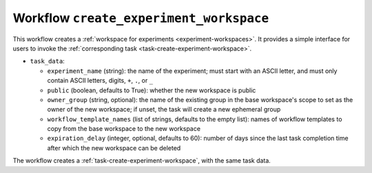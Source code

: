 .. _workflow-create-experiment-workspace:

Workflow ``create_experiment_workspace``
========================================

This workflow creates a :ref:`workspace for experiments
<experiment-workspaces>`.  It provides a simple interface for users to
invoke the :ref:`corresponding task <task-create-experiment-workspace>`.

* ``task_data``:

  * ``experiment_name`` (string): the name of the experiment; must start
    with an ASCII letter, and must only contain ASCII letters, digits,
    ``+``, ``.``, or ``_``
  * ``public`` (boolean, defaults to True): whether the new workspace is
    public
  * ``owner_group`` (string, optional): the name of the existing group in
    the base workspace's scope to set as the owner of the new workspace; if
    unset, the task will create a new ephemeral group
  * ``workflow_template_names`` (list of strings, defaults to the empty
    list): names of workflow templates to copy from the base workspace to
    the new workspace
  * ``expiration_delay`` (integer, optional, defaults to 60): number of days
    since the last task completion time after which the new workspace can be
    deleted

The workflow creates a :ref:`task-create-experiment-workspace`, with the
same task data.
